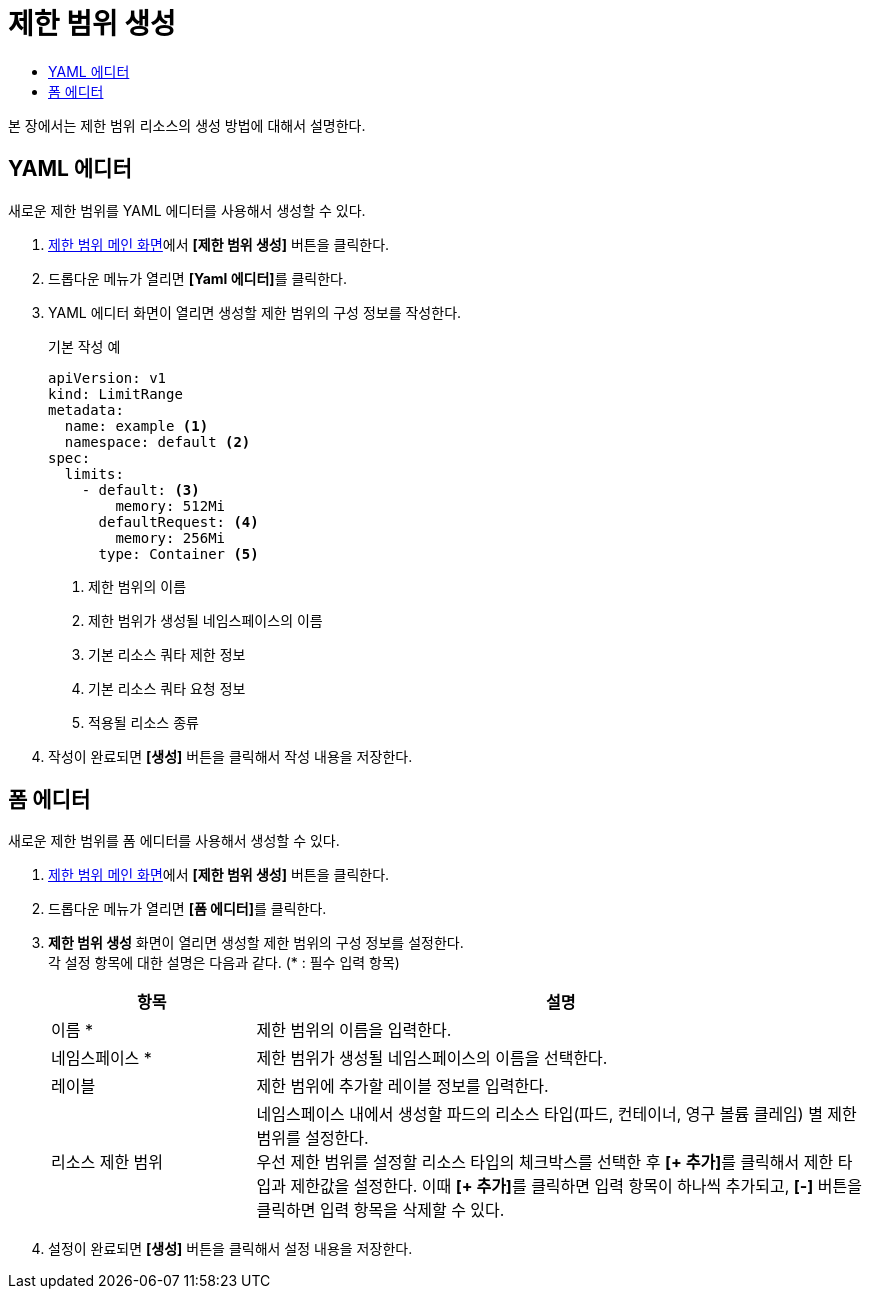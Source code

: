 = 제한 범위 생성
:toc:
:toc-title:

본 장에서는 제한 범위 리소스의 생성 방법에 대해서 설명한다.

== YAML 에디터

새로운 제한 범위를 YAML 에디터를 사용해서 생성할 수 있다.

. <<../console_menu_sub/management#img-basic-resource-main,제한 범위 메인 화면>>에서 *[제한 범위 생성]* 버튼을 클릭한다.
. 드롭다운 메뉴가 열리면 **[Yaml 에디터]**를 클릭한다.
. YAML 에디터 화면이 열리면 생성할 제한 범위의 구성 정보를 작성한다.
+
.기본 작성 예
[source,yaml]
----
apiVersion: v1
kind: LimitRange
metadata:
  name: example <1>
  namespace: default <2>
spec:
  limits:
    - default: <3>
        memory: 512Mi
      defaultRequest: <4>
        memory: 256Mi
      type: Container <5>
----
+
<1> 제한 범위의 이름
<2> 제한 범위가 생성될 네임스페이스의 이름
<3> 기본 리소스 쿼타 제한 정보
<4> 기본 리소스 쿼타 요청 정보
<5> 적용될 리소스 종류
. 작성이 완료되면 *[생성]* 버튼을 클릭해서 작성 내용을 저장한다.

== 폼 에디터

새로운 제한 범위를 폼 에디터를 사용해서 생성할 수 있다.

. <<../console_menu_sub/management#img-basic-resource-main,제한 범위 메인 화면>>에서 *[제한 범위 생성]* 버튼을 클릭한다.
. 드롭다운 메뉴가 열리면 **[폼 에디터]**를 클릭한다.
. *제한 범위 생성* 화면이 열리면 생성할 제한 범위의 구성 정보를 설정한다. +
각 설정 항목에 대한 설명은 다음과 같다. (* : 필수 입력 항목)
+
[width="100%",options="header", cols="1,3a"]
|====================
|항목|설명  
|이름 *|제한 범위의 이름을 입력한다.
|네임스페이스 *|제한 범위가 생성될 네임스페이스의 이름을 선택한다.
|레이블|제한 범위에 추가할 레이블 정보를 입력한다.
|리소스 제한 범위|네임스페이스 내에서 생성할 파드의 리소스 타입(파드, 컨테이너, 영구 볼륨 클레임) 별 제한 범위를 설정한다. +
우선 제한 범위를 설정할 리소스 타입의 체크박스를 선택한 후 **[+ 추가]**를 클릭해서 제한 타입과 제한값을 설정한다. 이때 **[+ 추가]**를 클릭하면 입력 항목이 하나씩 추가되고, *[-]* 버튼을 클릭하면 입력 항목을 삭제할 수 있다.
|====================
. 설정이 완료되면 *[생성]* 버튼을 클릭해서 설정 내용을 저장한다.